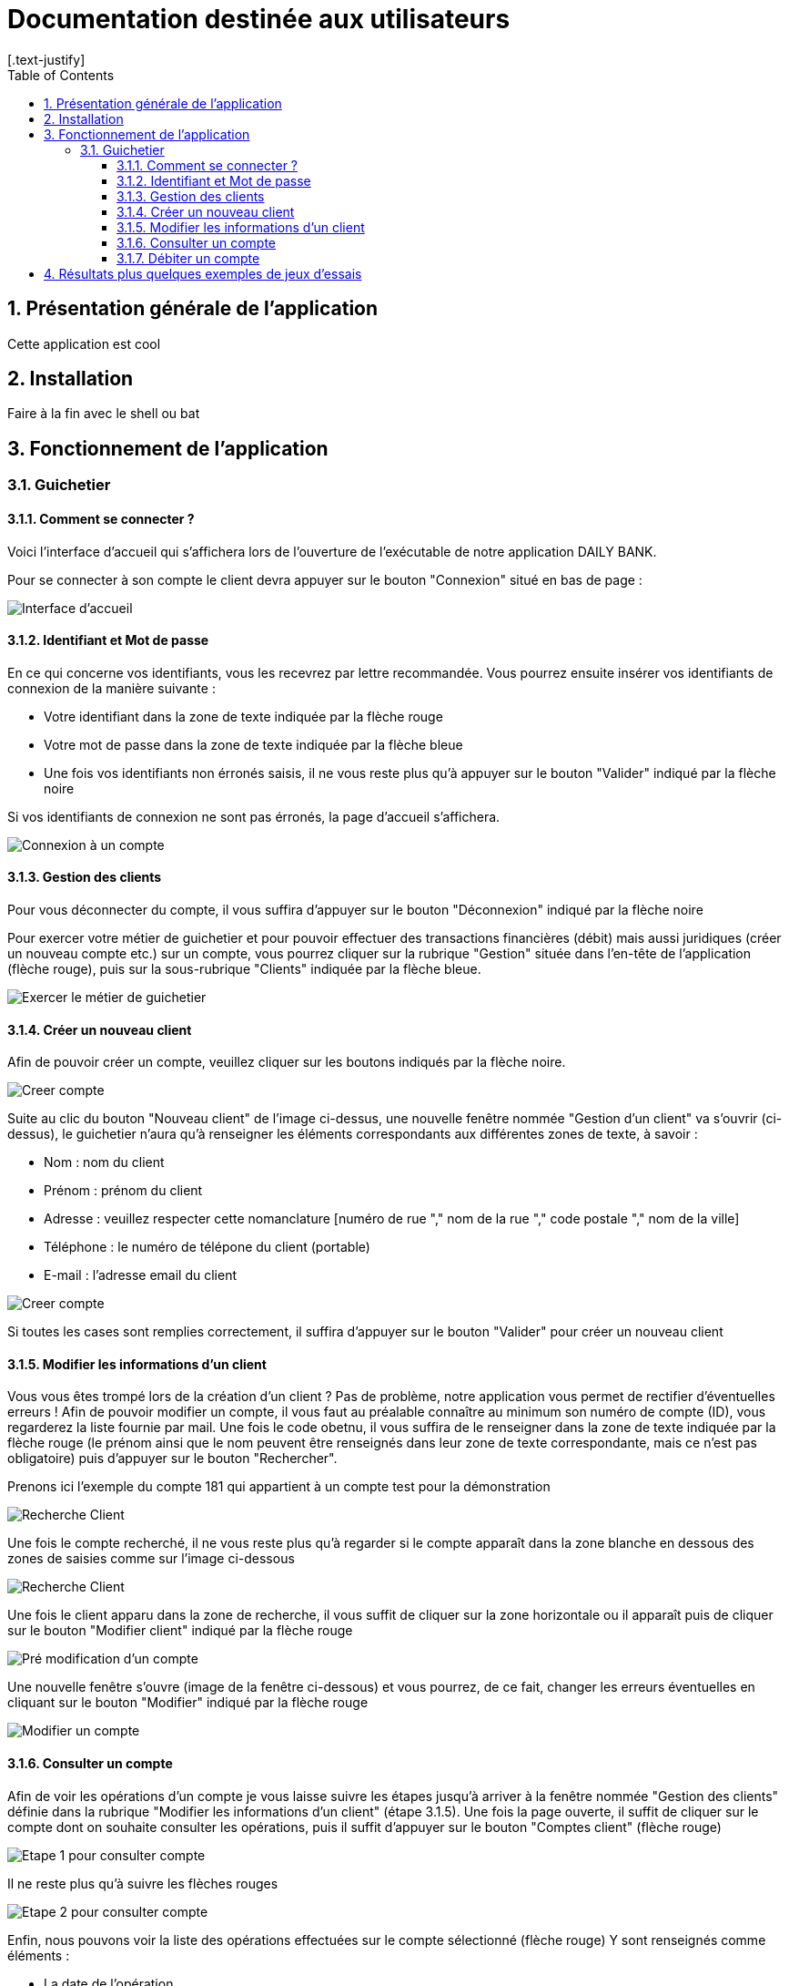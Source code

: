 = Documentation destinée aux utilisateurs 
:toc:
:toclevels: 5
:numbered:
:nofooter:
[.text-justify]

== Présentation générale de l'application

Cette application est cool

== Installation 

Faire à la fin avec le shell ou bat 


== Fonctionnement de l'application 

=== Guichetier

==== Comment se connecter ? 


Voici l'interface d'accueil qui s'affichera lors de l'ouverture de l'exécutable de notre application DAILY BANK.

Pour se connecter à son compte le client devra appuyer sur le bouton "Connexion" situé en bas de page :


image::/V0/images/accueil.png[Interface d'accueil]

==== Identifiant et Mot de passe

En ce qui concerne vos identifiants, vous les recevrez par lettre recommandée. Vous pourrez ensuite insérer vos identifiants de connexion de la manière suivante : 

- Votre identifiant dans la zone de texte indiquée par la flèche rouge

- Votre mot de passe dans la zone de texte indiquée par la flèche bleue

- Une fois vos identifiants non érronés saisis, il ne vous reste plus qu'à appuyer sur le bouton "Valider" indiqué par la flèche noire

Si vos identifiants de connexion ne sont pas érronés, la page d'accueil s'affichera.

image::/V0/images/log.png[Connexion à un compte]

==== Gestion des clients 

Pour vous déconnecter du compte, il vous suffira d'appuyer sur le bouton "Déconnexion" indiqué par la flèche noire

Pour exercer votre métier de guichetier et pour pouvoir effectuer des transactions financières (débit) mais aussi juridiques (créer un nouveau compte etc.) sur un compte, vous pourrez cliquer sur la rubrique "Gestion" située dans l'en-tête de l'application (flèche rouge), puis sur la sous-rubrique "Clients" indiquée par la flèche bleue.

image::/V0/images/gestionClient.png[Exercer le métier de guichetier]

==== Créer un nouveau client

Afin de pouvoir créer un compte, veuillez cliquer sur les boutons indiqués par la flèche noire.

image::/V0/images/creerCompte.png[Creer compte]

Suite au clic du bouton "Nouveau client" de l'image ci-dessus, une nouvelle fenêtre nommée "Gestion d'un client" va s'ouvrir (ci-dessus), le guichetier n'aura qu'à renseigner les éléments correspondants aux différentes zones de texte, à savoir : 

- Nom : nom du client 

- Prénom : prénom du client 

- Adresse : veuillez respecter cette nomanclature [numéro de rue "," nom de la rue "," code postale "," nom de la ville]

- Téléphone : le numéro de télépone du client (portable)

- E-mail : l'adresse email du client

image::/V0/images/ajoutClient.png[Creer compte]

Si toutes les cases sont remplies correctement, il suffira d'appuyer sur le bouton "Valider" pour créer un nouveau client

==== Modifier les informations d'un client

Vous vous êtes trompé lors de la création d'un client ? Pas de problème, notre application vous permet de rectifier d'éventuelles erreurs ! 
Afin de pouvoir modifier un compte, il vous faut au préalable connaître au minimum son numéro de compte (ID), vous regarderez la liste fournie par mail. Une fois le code obetnu, il vous suffira de le renseigner dans la zone de texte indiquée par la flèche rouge (le prénom ainsi que le nom peuvent être renseignés dans leur zone de texte correspondante, mais ce n'est pas obligatoire) puis d'appuyer sur le bouton "Rechercher".

Prenons ici l'exemple du compte 181 qui appartient à un compte test pour la démonstration

image::/V0/images/rechercheClient.png[Recherche Client]

Une fois le compte recherché, il ne vous reste plus qu'à regarder si le compte apparaît dans la zone blanche en dessous des zones de saisies comme sur l'image ci-dessous

image::/V0/images/CompteTest.png[Recherche Client]

Une fois le client apparu dans la zone de recherche, il vous suffit de cliquer sur la zone horizontale ou il apparaît puis de cliquer sur le bouton "Modifier client" indiqué par la flèche rouge

image::/V0/images/preModif.png[Pré modification d'un compte]

Une nouvelle fenêtre s'ouvre (image de la fenêtre ci-dessous) et vous pourrez, de ce fait, changer les erreurs éventuelles en cliquant sur le bouton "Modifier" indiqué par la flèche rouge

image::/V0/images/modifClient.png[Modifier un compte]

==== Consulter un compte

Afin de voir les opérations d'un compte je vous laisse suivre les étapes jusqu'à arriver à la fenêtre nommée "Gestion des clients" définie dans la rubrique "Modifier les informations d'un client" (étape 3.1.5). Une fois la page ouverte, il suffit de cliquer sur le compte dont on souhaite consulter les opérations, puis il suffit d'appuyer sur le bouton "Comptes client" (flèche rouge)

image::/V0/images/compte1.png[Etape 1 pour consulter compte]

Il ne reste plus qu'à suivre les flèches rouges

image::/V0/images/compte2.png[Etape 2 pour consulter compte]

Enfin, nous pouvons voir la liste des opérations effectuées sur le compte sélectionné (flèche rouge)
Y sont renseignés comme éléments :

- La date de l'opération

- Description de l'opération (type de l'opération ( Retrait/dépôt), par quel moyen (carte bleue, espèce))

- Montant de la somme de l'opération

image::/V0/images/compte3.png[Etape 3 pour consulter compte]

==== Débiter un compte

Afin de pouvoir débiter un compte, il faut suivre les étapes de la rubrique "Consulter un compte" puis arriver jusqu'à l'interface nommée "Gestion des opérations comme illustré sur l'image ci-dessous.

image::/V0/images/debiter1.png[Etape 1 pour debiter un compte]

Puis, veuillez selectionner / saisir :

 - Le type d'opération (carte bleue ou espèce) indiqué par la flèche rouge
 
 - Le montant de l'opération indiqué par la flèche verte
 
Une fois ces deux actions faites, il faut appuyer sur le bouton "Effectuer débit" pour valider la transaction, elle apparaîtra dans la zone dédiée aux opérations, comme vu dans la rubrique "Consulter compte"

image::/V0/images/debiter2.png[Etape 1 pour debiter un compte]

== Résultats plus quelques exemples de jeux d'essais



